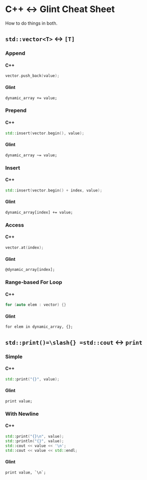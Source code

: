 #+options: H:4 num:3 toc:3

* C++ <-> Glint Cheat Sheet

How to do things in both.

** =std::vector<T>= <-> =[T]=

*** Append

**** C++
#+begin_src cpp
  vector.push_back(value);
#+end_src

**** Glint
#+begin_src glint-ts
  dynamic_array += value;
#+end_src

*** Prepend

**** C++
#+begin_src cpp
  std::insert(vector.begin(), value);
#+end_src

**** Glint
#+begin_src glint-ts
  dynamic_array ~= value;
#+end_src

*** Insert

**** C++
#+begin_src cpp
  std::insert(vector.begin() + index, value);
#+end_src

**** Glint
#+begin_src glint-ts
  dynamic_array[index] += value;
#+end_src

*** Access

**** C++
#+begin_src cpp
  vector.at(index);
#+end_src

**** Glint
#+begin_src glint-ts
  @dynamic_array[index];
#+end_src

*** Range-based For Loop

**** C++
#+begin_src cpp
  for (auto elem : vector) {}
#+end_src

**** Glint
#+begin_src glint-ts
  for elem in dynamic_array, {};
#+end_src

** =std::print()=\slash{} =std::cout= <-> =print=

*** Simple

**** C++
#+begin_src cpp
  std::print("{}", value);
#+end_src

**** Glint
#+begin_src glint-ts
  print value;
#+end_src

*** With Newline

**** C++
#+begin_src cpp
  std::print("{}\n", value);
  std::println("{}", value);
  std::cout << value << '\n';
  std::cout << value << std::endl;
#+end_src

**** Glint
#+begin_src glint-ts
  print value, `\n`;
#+end_src

